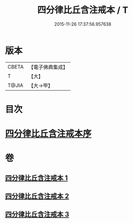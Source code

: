 #+TITLE: 四分律比丘含注戒本 / T
#+DATE: 2015-11-26 17:37:56.957638
* 版本
 |     CBETA|【電子佛典集成】|
 |         T|【大】     |
 |     T@JIA|【大→甲】   |

* 目次
* [[file:KR6k0131_001.txt::001-0429a3][四分律比丘含注戒本序]]
* 卷
** [[file:KR6k0131_001.txt][四分律比丘含注戒本 1]]
** [[file:KR6k0131_002.txt][四分律比丘含注戒本 2]]
** [[file:KR6k0131_003.txt][四分律比丘含注戒本 3]]
